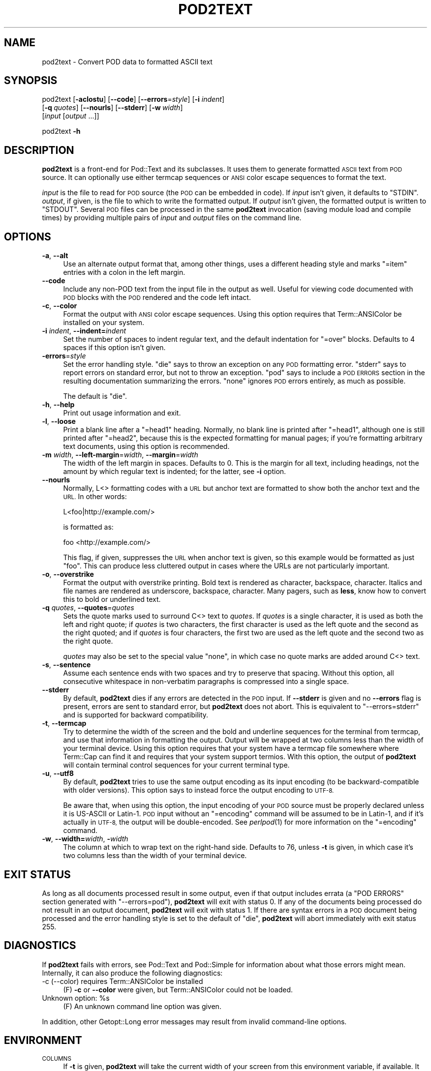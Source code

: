 .\" Automatically generated by Pod::Man 2.28 (Pod::Simple 3.28)
.\"
.\" Standard preamble:
.\" ========================================================================
.de Sp \" Vertical space (when we can't use .PP)
.if t .sp .5v
.if n .sp
..
.de Vb \" Begin verbatim text
.ft CW
.nf
.ne \\$1
..
.de Ve \" End verbatim text
.ft R
.fi
..
.\" Set up some character translations and predefined strings.  \*(-- will
.\" give an unbreakable dash, \*(PI will give pi, \*(L" will give a left
.\" double quote, and \*(R" will give a right double quote.  \*(C+ will
.\" give a nicer C++.  Capital omega is used to do unbreakable dashes and
.\" therefore won't be available.  \*(C` and \*(C' expand to `' in nroff,
.\" nothing in troff, for use with C<>.
.tr \(*W-
.ds C+ C\v'-.1v'\h'-1p'\s-2+\h'-1p'+\s0\v'.1v'\h'-1p'
.ie n \{\
.    ds -- \(*W-
.    ds PI pi
.    if (\n(.H=4u)&(1m=24u) .ds -- \(*W\h'-12u'\(*W\h'-12u'-\" diablo 10 pitch
.    if (\n(.H=4u)&(1m=20u) .ds -- \(*W\h'-12u'\(*W\h'-8u'-\"  diablo 12 pitch
.    ds L" ""
.    ds R" ""
.    ds C` ""
.    ds C' ""
'br\}
.el\{\
.    ds -- \|\(em\|
.    ds PI \(*p
.    ds L" ``
.    ds R" ''
.    ds C`
.    ds C'
'br\}
.\"
.\" Escape single quotes in literal strings from groff's Unicode transform.
.ie \n(.g .ds Aq \(aq
.el       .ds Aq '
.\"
.\" If the F register is turned on, we'll generate index entries on stderr for
.\" titles (.TH), headers (.SH), subsections (.SS), items (.Ip), and index
.\" entries marked with X<> in POD.  Of course, you'll have to process the
.\" output yourself in some meaningful fashion.
.\"
.\" Avoid warning from groff about undefined register 'F'.
.de IX
..
.nr rF 0
.if \n(.g .if rF .nr rF 1
.if (\n(rF:(\n(.g==0)) \{
.    if \nF \{
.        de IX
.        tm Index:\\$1\t\\n%\t"\\$2"
..
.        if !\nF==2 \{
.            nr % 0
.            nr F 2
.        \}
.    \}
.\}
.rr rF
.\"
.\" Accent mark definitions (@(#)ms.acc 1.5 88/02/08 SMI; from UCB 4.2).
.\" Fear.  Run.  Save yourself.  No user-serviceable parts.
.    \" fudge factors for nroff and troff
.if n \{\
.    ds #H 0
.    ds #V .8m
.    ds #F .3m
.    ds #[ \f1
.    ds #] \fP
.\}
.if t \{\
.    ds #H ((1u-(\\\\n(.fu%2u))*.13m)
.    ds #V .6m
.    ds #F 0
.    ds #[ \&
.    ds #] \&
.\}
.    \" simple accents for nroff and troff
.if n \{\
.    ds ' \&
.    ds ` \&
.    ds ^ \&
.    ds , \&
.    ds ~ ~
.    ds /
.\}
.if t \{\
.    ds ' \\k:\h'-(\\n(.wu*8/10-\*(#H)'\'\h"|\\n:u"
.    ds ` \\k:\h'-(\\n(.wu*8/10-\*(#H)'\`\h'|\\n:u'
.    ds ^ \\k:\h'-(\\n(.wu*10/11-\*(#H)'^\h'|\\n:u'
.    ds , \\k:\h'-(\\n(.wu*8/10)',\h'|\\n:u'
.    ds ~ \\k:\h'-(\\n(.wu-\*(#H-.1m)'~\h'|\\n:u'
.    ds / \\k:\h'-(\\n(.wu*8/10-\*(#H)'\z\(sl\h'|\\n:u'
.\}
.    \" troff and (daisy-wheel) nroff accents
.ds : \\k:\h'-(\\n(.wu*8/10-\*(#H+.1m+\*(#F)'\v'-\*(#V'\z.\h'.2m+\*(#F'.\h'|\\n:u'\v'\*(#V'
.ds 8 \h'\*(#H'\(*b\h'-\*(#H'
.ds o \\k:\h'-(\\n(.wu+\w'\(de'u-\*(#H)/2u'\v'-.3n'\*(#[\z\(de\v'.3n'\h'|\\n:u'\*(#]
.ds d- \h'\*(#H'\(pd\h'-\w'~'u'\v'-.25m'\f2\(hy\fP\v'.25m'\h'-\*(#H'
.ds D- D\\k:\h'-\w'D'u'\v'-.11m'\z\(hy\v'.11m'\h'|\\n:u'
.ds th \*(#[\v'.3m'\s+1I\s-1\v'-.3m'\h'-(\w'I'u*2/3)'\s-1o\s+1\*(#]
.ds Th \*(#[\s+2I\s-2\h'-\w'I'u*3/5'\v'-.3m'o\v'.3m'\*(#]
.ds ae a\h'-(\w'a'u*4/10)'e
.ds Ae A\h'-(\w'A'u*4/10)'E
.    \" corrections for vroff
.if v .ds ~ \\k:\h'-(\\n(.wu*9/10-\*(#H)'\s-2\u~\d\s+2\h'|\\n:u'
.if v .ds ^ \\k:\h'-(\\n(.wu*10/11-\*(#H)'\v'-.4m'^\v'.4m'\h'|\\n:u'
.    \" for low resolution devices (crt and lpr)
.if \n(.H>23 .if \n(.V>19 \
\{\
.    ds : e
.    ds 8 ss
.    ds o a
.    ds d- d\h'-1'\(ga
.    ds D- D\h'-1'\(hy
.    ds th \o'bp'
.    ds Th \o'LP'
.    ds ae ae
.    ds Ae AE
.\}
.rm #[ #] #H #V #F C
.\" ========================================================================
.\"
.IX Title "POD2TEXT 1"
.TH POD2TEXT 1 "2017-10-15" "perl v5.20.2" "Perl Programmers Reference Guide"
.\" For nroff, turn off justification.  Always turn off hyphenation; it makes
.\" way too many mistakes in technical documents.
.if n .ad l
.nh
.SH "NAME"
pod2text \- Convert POD data to formatted ASCII text
.SH "SYNOPSIS"
.IX Header "SYNOPSIS"
pod2text [\fB\-aclostu\fR] [\fB\-\-code\fR] [\fB\-\-errors\fR=\fIstyle\fR] [\fB\-i\fR \fIindent\fR]
    [\fB\-q\fR\ \fIquotes\fR] [\fB\-\-nourls\fR] [\fB\-\-stderr\fR] [\fB\-w\fR\ \fIwidth\fR]
    [\fIinput\fR [\fIoutput\fR ...]]
.PP
pod2text \fB\-h\fR
.SH "DESCRIPTION"
.IX Header "DESCRIPTION"
\&\fBpod2text\fR is a front-end for Pod::Text and its subclasses.  It uses them
to generate formatted \s-1ASCII\s0 text from \s-1POD\s0 source.  It can optionally use
either termcap sequences or \s-1ANSI\s0 color escape sequences to format the text.
.PP
\&\fIinput\fR is the file to read for \s-1POD\s0 source (the \s-1POD\s0 can be embedded in
code).  If \fIinput\fR isn't given, it defaults to \f(CW\*(C`STDIN\*(C'\fR.  \fIoutput\fR, if
given, is the file to which to write the formatted output.  If \fIoutput\fR
isn't given, the formatted output is written to \f(CW\*(C`STDOUT\*(C'\fR.  Several \s-1POD\s0
files can be processed in the same \fBpod2text\fR invocation (saving module
load and compile times) by providing multiple pairs of \fIinput\fR and
\&\fIoutput\fR files on the command line.
.SH "OPTIONS"
.IX Header "OPTIONS"
.IP "\fB\-a\fR, \fB\-\-alt\fR" 4
.IX Item "-a, --alt"
Use an alternate output format that, among other things, uses a different
heading style and marks \f(CW\*(C`=item\*(C'\fR entries with a colon in the left margin.
.IP "\fB\-\-code\fR" 4
.IX Item "--code"
Include any non-POD text from the input file in the output as well.  Useful
for viewing code documented with \s-1POD\s0 blocks with the \s-1POD\s0 rendered and the
code left intact.
.IP "\fB\-c\fR, \fB\-\-color\fR" 4
.IX Item "-c, --color"
Format the output with \s-1ANSI\s0 color escape sequences.  Using this option
requires that Term::ANSIColor be installed on your system.
.IP "\fB\-i\fR \fIindent\fR, \fB\-\-indent=\fR\fIindent\fR" 4
.IX Item "-i indent, --indent=indent"
Set the number of spaces to indent regular text, and the default indentation
for \f(CW\*(C`=over\*(C'\fR blocks.  Defaults to 4 spaces if this option isn't given.
.IP "\fB\-errors\fR=\fIstyle\fR" 4
.IX Item "-errors=style"
Set the error handling style.  \f(CW\*(C`die\*(C'\fR says to throw an exception on any
\&\s-1POD\s0 formatting error.  \f(CW\*(C`stderr\*(C'\fR says to report errors on standard error,
but not to throw an exception.  \f(CW\*(C`pod\*(C'\fR says to include a \s-1POD ERRORS\s0
section in the resulting documentation summarizing the errors.  \f(CW\*(C`none\*(C'\fR
ignores \s-1POD\s0 errors entirely, as much as possible.
.Sp
The default is \f(CW\*(C`die\*(C'\fR.
.IP "\fB\-h\fR, \fB\-\-help\fR" 4
.IX Item "-h, --help"
Print out usage information and exit.
.IP "\fB\-l\fR, \fB\-\-loose\fR" 4
.IX Item "-l, --loose"
Print a blank line after a \f(CW\*(C`=head1\*(C'\fR heading.  Normally, no blank line is
printed after \f(CW\*(C`=head1\*(C'\fR, although one is still printed after \f(CW\*(C`=head2\*(C'\fR,
because this is the expected formatting for manual pages; if you're
formatting arbitrary text documents, using this option is recommended.
.IP "\fB\-m\fR \fIwidth\fR, \fB\-\-left\-margin\fR=\fIwidth\fR, \fB\-\-margin\fR=\fIwidth\fR" 4
.IX Item "-m width, --left-margin=width, --margin=width"
The width of the left margin in spaces.  Defaults to 0.  This is the margin
for all text, including headings, not the amount by which regular text is
indented; for the latter, see \fB\-i\fR option.
.IP "\fB\-\-nourls\fR" 4
.IX Item "--nourls"
Normally, L<> formatting codes with a \s-1URL\s0 but anchor text are formatted
to show both the anchor text and the \s-1URL. \s0 In other words:
.Sp
.Vb 1
\&    L<foo|http://example.com/>
.Ve
.Sp
is formatted as:
.Sp
.Vb 1
\&    foo <http://example.com/>
.Ve
.Sp
This flag, if given, suppresses the \s-1URL\s0 when anchor text is given, so this
example would be formatted as just \f(CW\*(C`foo\*(C'\fR.  This can produce less
cluttered output in cases where the URLs are not particularly important.
.IP "\fB\-o\fR, \fB\-\-overstrike\fR" 4
.IX Item "-o, --overstrike"
Format the output with overstrike printing.  Bold text is rendered as
character, backspace, character.  Italics and file names are rendered as
underscore, backspace, character.  Many pagers, such as \fBless\fR, know how
to convert this to bold or underlined text.
.IP "\fB\-q\fR \fIquotes\fR, \fB\-\-quotes\fR=\fIquotes\fR" 4
.IX Item "-q quotes, --quotes=quotes"
Sets the quote marks used to surround C<> text to \fIquotes\fR.  If
\&\fIquotes\fR is a single character, it is used as both the left and right
quote; if \fIquotes\fR is two characters, the first character is used as the
left quote and the second as the right quoted; and if \fIquotes\fR is four
characters, the first two are used as the left quote and the second two as
the right quote.
.Sp
\&\fIquotes\fR may also be set to the special value \f(CW\*(C`none\*(C'\fR, in which case no
quote marks are added around C<> text.
.IP "\fB\-s\fR, \fB\-\-sentence\fR" 4
.IX Item "-s, --sentence"
Assume each sentence ends with two spaces and try to preserve that spacing.
Without this option, all consecutive whitespace in non-verbatim paragraphs
is compressed into a single space.
.IP "\fB\-\-stderr\fR" 4
.IX Item "--stderr"
By default, \fBpod2text\fR dies if any errors are detected in the \s-1POD\s0 input.
If \fB\-\-stderr\fR is given and no \fB\-\-errors\fR flag is present, errors are
sent to standard error, but \fBpod2text\fR does not abort.  This is
equivalent to \f(CW\*(C`\-\-errors=stderr\*(C'\fR and is supported for backward
compatibility.
.IP "\fB\-t\fR, \fB\-\-termcap\fR" 4
.IX Item "-t, --termcap"
Try to determine the width of the screen and the bold and underline
sequences for the terminal from termcap, and use that information in
formatting the output.  Output will be wrapped at two columns less than the
width of your terminal device.  Using this option requires that your system
have a termcap file somewhere where Term::Cap can find it and requires that
your system support termios.  With this option, the output of \fBpod2text\fR
will contain terminal control sequences for your current terminal type.
.IP "\fB\-u\fR, \fB\-\-utf8\fR" 4
.IX Item "-u, --utf8"
By default, \fBpod2text\fR tries to use the same output encoding as its input
encoding (to be backward-compatible with older versions).  This option
says to instead force the output encoding to \s-1UTF\-8.\s0
.Sp
Be aware that, when using this option, the input encoding of your \s-1POD\s0
source must be properly declared unless it is US-ASCII or Latin\-1.  \s-1POD\s0
input without an \f(CW\*(C`=encoding\*(C'\fR command will be assumed to be in Latin\-1,
and if it's actually in \s-1UTF\-8,\s0 the output will be double-encoded.  See
\&\fIperlpod\fR\|(1) for more information on the \f(CW\*(C`=encoding\*(C'\fR command.
.IP "\fB\-w\fR, \fB\-\-width=\fR\fIwidth\fR, \fB\-\fR\fIwidth\fR" 4
.IX Item "-w, --width=width, -width"
The column at which to wrap text on the right-hand side.  Defaults to 76,
unless \fB\-t\fR is given, in which case it's two columns less than the width of
your terminal device.
.SH "EXIT STATUS"
.IX Header "EXIT STATUS"
As long as all documents processed result in some output, even if that
output includes errata (a \f(CW\*(C`POD ERRORS\*(C'\fR section generated with
\&\f(CW\*(C`\-\-errors=pod\*(C'\fR), \fBpod2text\fR will exit with status 0.  If any of the
documents being processed do not result in an output document, \fBpod2text\fR
will exit with status 1.  If there are syntax errors in a \s-1POD\s0 document
being processed and the error handling style is set to the default of
\&\f(CW\*(C`die\*(C'\fR, \fBpod2text\fR will abort immediately with exit status 255.
.SH "DIAGNOSTICS"
.IX Header "DIAGNOSTICS"
If \fBpod2text\fR fails with errors, see Pod::Text and Pod::Simple for
information about what those errors might mean.  Internally, it can also
produce the following diagnostics:
.IP "\-c (\-\-color) requires Term::ANSIColor be installed" 4
.IX Item "-c (--color) requires Term::ANSIColor be installed"
(F) \fB\-c\fR or \fB\-\-color\fR were given, but Term::ANSIColor could not be
loaded.
.ie n .IP "Unknown option: %s" 4
.el .IP "Unknown option: \f(CW%s\fR" 4
.IX Item "Unknown option: %s"
(F) An unknown command line option was given.
.PP
In addition, other Getopt::Long error messages may result from invalid
command-line options.
.SH "ENVIRONMENT"
.IX Header "ENVIRONMENT"
.IP "\s-1COLUMNS\s0" 4
.IX Item "COLUMNS"
If \fB\-t\fR is given, \fBpod2text\fR will take the current width of your screen
from this environment variable, if available.  It overrides terminal width
information in \s-1TERMCAP.\s0
.IP "\s-1TERMCAP\s0" 4
.IX Item "TERMCAP"
If \fB\-t\fR is given, \fBpod2text\fR will use the contents of this environment
variable if available to determine the correct formatting sequences for your
current terminal device.
.SH "SEE ALSO"
.IX Header "SEE ALSO"
Pod::Text, Pod::Text::Color, Pod::Text::Overstrike,
Pod::Text::Termcap, Pod::Simple, \fIperlpod\fR\|(1)
.PP
The current version of this script is always available from its web site at
<http://www.eyrie.org/~eagle/software/podlators/>.  It is also part of the
Perl core distribution as of 5.6.0.
.SH "AUTHOR"
.IX Header "AUTHOR"
Russ Allbery <rra@stanford.edu>.
.SH "COPYRIGHT AND LICENSE"
.IX Header "COPYRIGHT AND LICENSE"
Copyright 1999, 2000, 2001, 2004, 2006, 2008, 2010, 2012, 2013 Russ
Allbery <rra@stanford.edu>.
.PP
This program is free software; you may redistribute it and/or modify it
under the same terms as Perl itself.
